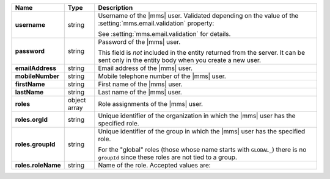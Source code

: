 .. list-table::
   :widths: 15 10 75
   :header-rows: 1
   :stub-columns: 1

   * - Name
     - Type
     - Description

   * - username
     - string
     - Username of the |mms| user. Validated depending on the 
       value of the :setting:`mms.email.validation` property:

       .. include:: /includes/list-table-api-email-validation-options.rst
            
       See :setting:`mms.email.validation` for details.

   * - password
     - string
     - Password of the |mms| user. 
     
       This field is *not* included in the
       entity returned from the server. It can be sent only in the entity body when you create a new user.

   * - emailAddress
     - string
     - Email address of the |mms| user.

   * - mobileNumber
     - string
     - Mobile telephone number of the |mms| user.

   * - firstName
     - string
     - First name of the |mms| user.

   * - lastName
     - string
     - Last name of the |mms| user.

   * - roles
     - object array
     - Role assignments of the |mms| user.

   * - roles.orgId
     - string
     - Unique identifier of the organization in which the |mms| user
       has the specified role.

   * - roles.groupId
     - string
     - Unique identifier of the group in which the |mms| user has the
       specified role.

       For the "global" roles (those whose name starts
       with ``GLOBAL_``) there is no ``groupId`` since these
       roles are not tied to a group.

   * - roles.roleName
     - string
     - Name of the role. Accepted values are:


       .. include:: /includes/extracts/list-api-user-roles.rst


